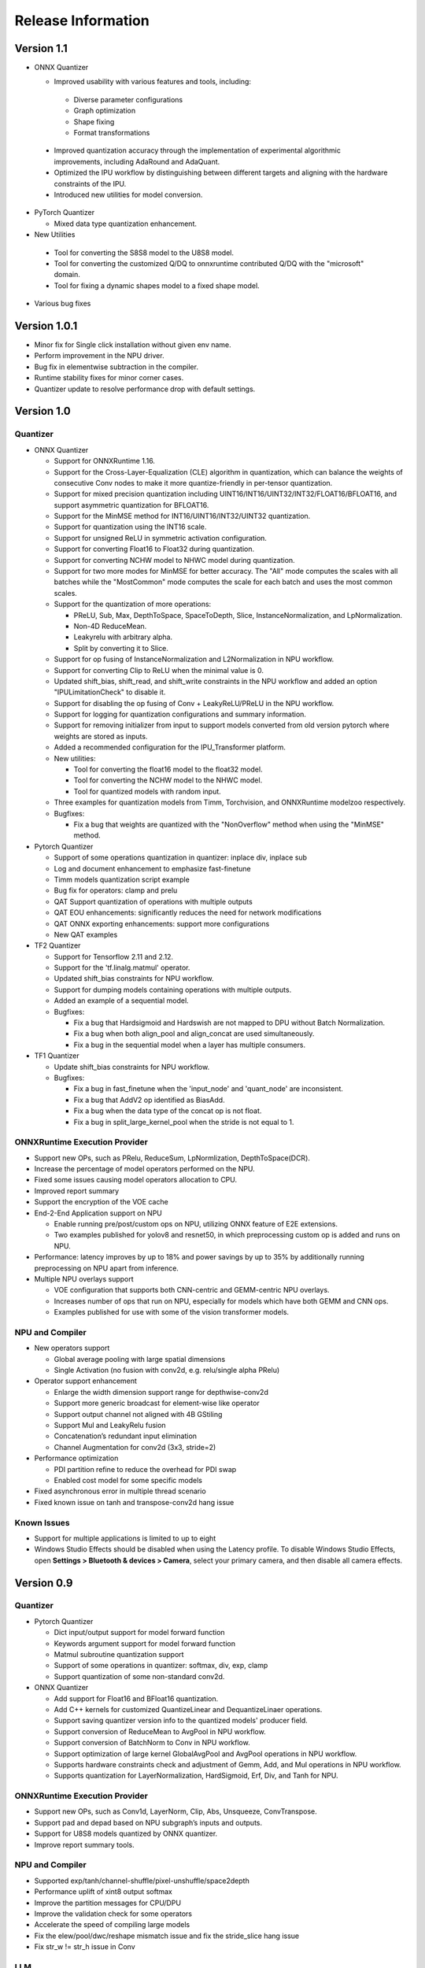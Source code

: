 ###################
Release Information
###################

***********
Version 1.1
***********

- ONNX Quantizer

  - Improved usability with various features and tools, including:

   - Diverse parameter configurations
   - Graph optimization
   - Shape fixing
   - Format transformations

 - Improved quantization accuracy through the implementation of experimental algorithmic improvements, including AdaRound and AdaQuant.
 - Optimized the IPU workflow by distinguishing between different targets and aligning with the hardware constraints of the IPU.
 - Introduced new utilities for model conversion.

- PyTorch Quantizer

  - Mixed data type quantization enhancement.

- New Utilities
 
 - Tool for converting the S8S8 model to the U8S8 model.
 - Tool for converting the customized Q/DQ to onnxruntime contributed Q/DQ with the "microsoft" domain.
 - Tool for fixing a dynamic shapes model to a fixed shape model.

- Various bug fixes


*************
Version 1.0.1
*************

- Minor fix for Single click installation without given env name.
- Perform improvement in the NPU driver.
- Bug fix in elementwise subtraction in the compiler.
- Runtime stability fixes for minor corner cases.
- Quantizer update to resolve performance drop with default settings.

***********
Version 1.0
***********
Quantizer
=========
   
- ONNX Quantizer
  
  - Support for ONNXRuntime 1.16.
  - Support for the Cross-Layer-Equalization (CLE) algorithm in quantization, which can balance the weights of consecutive Conv nodes to make it more quantize-friendly in per-tensor quantization.
  - Support for mixed precision quantization including UINT16/INT16/UINT32/INT32/FLOAT16/BFLOAT16, and support asymmetric quantization for BFLOAT16.
  - Support for the MinMSE method for INT16/UINT16/INT32/UINT32 quantization.
  - Support for quantization using the INT16 scale.
  - Support for unsigned ReLU in symmetric activation configuration.
  - Support for converting Float16 to Float32 during quantization.
  - Support for converting NCHW model to NHWC model during quantization.
  - Support for two more modes for MinMSE for better accuracy. The "All" mode computes the scales with all batches while the "MostCommon" mode computes the scale for each batch and uses the most common scales.
  - Support for the quantization of more operations:

    - PReLU, Sub, Max, DepthToSpace, SpaceToDepth, Slice, InstanceNormalization, and LpNormalization.
    - Non-4D ReduceMean.
    - Leakyrelu with arbitrary alpha.
    - Split by converting it to Slice.

  - Support for op fusing of InstanceNormalization and L2Normalization in NPU workflow.
  - Support for converting Clip to ReLU when the minimal value is 0.
  - Updated shift_bias, shift_read, and shift_write constraints in the NPU workflow and added an option "IPULimitationCheck" to disable it.
  - Support for disabling the op fusing of Conv + LeakyReLU/PReLU in the NPU workflow.
  - Support for logging for quantization configurations and summary information.
  - Support for removing initializer from input to support models converted from old version pytorch where weights are stored as inputs.
  - Added a recommended configuration for the IPU_Transformer platform.
  - New utilities:

    - Tool for converting the float16 model to the float32 model.
    - Tool for converting the NCHW model to the NHWC model.
    - Tool for quantized models with random input.

  - Three examples for quantization models from Timm, Torchvision, and ONNXRuntime modelzoo respectively.
  - Bugfixes:

    - Fix a bug that weights are quantized with the "NonOverflow" method when using the "MinMSE" method.

- Pytorch Quantizer
  
  - Support of some operations quantization in quantizer: inplace div, inplace sub
  - Log and document enhancement to emphasize fast-finetune
  - Timm models quantization script example
  - Bug fix for operators: clamp and prelu
  - QAT Support quantization of operations with multiple outputs
  - QAT EOU enhancements: significantly reduces the need for network modifications
  - QAT ONNX exporting enhancements: support more configurations
  - New QAT examples

- TF2 Quantizer
  
  - Support for Tensorflow 2.11 and 2.12.
  - Support for the 'tf.linalg.matmul' operator.
  - Updated shift_bias constraints for NPU workflow.
  - Support for dumping models containing operations with multiple outputs.
  - Added an example of a sequential model.
  - Bugfixes:

    - Fix a bug that Hardsigmoid and Hardswish are not mapped to DPU without Batch Normalization.
    - Fix a bug when both align_pool and align_concat are used simultaneously.
    - Fix a bug in the sequential model when a layer has multiple consumers.

- TF1 Quantizer
  
  - Update shift_bias constraints for NPU workflow.
  - Bugfixes:

    - Fix a bug in fast_finetune when the 'input_node' and 'quant_node' are inconsistent.
    - Fix a bug that AddV2 op identified as BiasAdd.
    - Fix a bug when the data type of the concat op is not float.
    - Fix a bug in split_large_kernel_pool when the stride is not equal to 1.

ONNXRuntime Execution Provider
==============================
  
- Support new OPs, such as PRelu, ReduceSum, LpNormlization, DepthToSpace(DCR).
- Increase the percentage of model operators performed on the NPU.
- Fixed some issues causing model operators allocation to CPU.
- Improved report summary
- Support the encryption of the VOE cache
- End-2-End Application support on NPU

  - Enable running pre/post/custom ops on NPU, utilizing ONNX feature of E2E extensions.
  - Two examples published for yolov8 and resnet50, in which preprocessing custom op is added and runs on NPU.

- Performance: latency improves by up to 18% and power savings by up to 35% by additionally running preprocessing on NPU apart from inference.
- Multiple NPU overlays support

  - VOE configuration that supports both CNN-centric and GEMM-centric NPU overlays.
  - Increases number of ops that run on NPU, especially for models which have both GEMM and CNN ops.
  - Examples published for use with some of the vision transformer models.

NPU and Compiler
==============================
  
- New operators support

  - Global average pooling with large spatial dimensions
  - Single Activation (no fusion with conv2d, e.g. relu/single alpha PRelu)

- Operator support enhancement

  - Enlarge the width dimension support range for depthwise-conv2d
  - Support more generic broadcast for element-wise like operator
  - Support output channel not aligned with 4B GStiling
  - Support Mul and LeakyRelu fusion
  - Concatenation’s redundant input elimination
  - Channel Augmentation for conv2d (3x3, stride=2)

- Performance optimization

  - PDI partition refine to reduce the overhead for PDI swap
  - Enabled cost model for some specific models

- Fixed asynchronous error in multiple thread scenario
- Fixed known issue on tanh and transpose-conv2d hang issue

Known Issues
==============================

- Support for multiple applications is limited to up to eight
- Windows Studio Effects should be disabled when using the Latency profile. To disable Windows Studio Effects, open **Settings > Bluetooth & devices > Camera**, select your primary camera, and then disable all camera effects.



***********
Version 0.9
***********

Quantizer
=========

- Pytorch Quantizer

  - Dict input/output support for model forward function
  - Keywords argument support for model forward function
  - Matmul subroutine quantization support
  - Support of some operations in quantizer: softmax, div, exp, clamp
  - Support quantization of some non-standard conv2d.


- ONNX Quantizer

  - Add support for Float16 and BFloat16 quantization.
  - Add C++ kernels for customized QuantizeLinear and DequantizeLinaer operations.
  - Support saving quantizer version info to the quantized models' producer field.
  - Support conversion of ReduceMean to AvgPool in NPU workflow.
  - Support conversion of BatchNorm to Conv in NPU workflow.
  - Support optimization of large kernel GlobalAvgPool and AvgPool operations in NPU workflow.
  - Supports hardware constraints check and adjustment of Gemm, Add, and Mul operations in NPU workflow.
  - Supports quantization for LayerNormalization, HardSigmoid, Erf, Div, and Tanh for NPU.

ONNXRuntime Execution Provider
==============================

- Support new OPs, such as Conv1d, LayerNorm, Clip, Abs, Unsqueeze, ConvTranspose.
- Support pad and depad based on NPU subgraph’s inputs and outputs.
- Support for U8S8 models quantized by ONNX quantizer.
- Improve report summary tools.

NPU and Compiler
================

- Supported exp/tanh/channel-shuffle/pixel-unshuffle/space2depth
- Performance uplift of xint8 output softmax
- Improve the partition messages for CPU/DPU
- Improve the validation check for some operators
- Accelerate the speed of compiling large models
- Fix the elew/pool/dwc/reshape mismatch issue and fix the stride_slice hang issue
- Fix str_w != str_h issue in Conv


LLM
===

- Smoothquant for OPT1.3b, 2.7b, 6.7b, 13b models. 
- Huggingface Optimum ORT Quantizer for ONNX and Pytorch dynamic quantizer for Pytorch
- Enabled Flash attention v2 for larger prompts as a custom torch.nn.Module
- Enabled all CPU ops in bfloat16 or float32 with Pytorch
- int32 accumulator in AIE (previously int16)
- DynamicQuantLinear op support in ONNX
- Support different compute primitives for prefill/prompt and token phases 
- Zero copy of weights shared between different op primitives
- Model saving after quantization and loading at runtime for both Pytorch and ONNX
- Enabled profiling prefill/prompt and token time using local copy of OPT Model with additional timer instrumentation
- Added demo mode script with greedy, stochastic and contrastive search options

ASR
===
- Support Whipser-tiny
- All GEMMs offloaded to AIE
- Improved compile time
- Improved WER

Known issues
============

- Flow control OPs including "Loop", "If", "Reduce" not supported by VOE
- Resizing OP in ONNX opset 10 or lower is not supported by VOE
- Tensorflow 2.x quantizer supports models within tf.keras.model only
- Running quantizer docker in WSL on Ryzen AI laptops may encounter OOM (Out-of-memory) issue
- Running multiple concurrent models using temporal sharing on the 5x4 binary is not supported
- Only batch sizes of 1 are supported
- Only models with the pretrained weights setting = TRUE should be imported
- Launching multiple processes on 4 1x4 binaries can cause hangs, especially when models have many sub-graphs

|
|

***********
Version 0.8
***********

Quantizer
=========

- Pytorch Quantizer

  - Pytorch 1.13 and 2.0 support
  - Mixed precision quantization support, supporting float32/float16/bfloat16/intx mixed quantization
  - Support of bit-wise accuracy cross check between quantizer and ONNX-runtime
  - Split and chunk operators were automatically converted to slicing
  - Add support for BFP data type quantization
  - Support of some operations in quantizer: where, less, less_equal, greater, greater_equal, not, and, or, eq, maximum, minimum, sqrt, Elu, Reduction_min, argmin
  - QAT supports training on multiple GPUs
  - QAT supports operations with multiple inputs or outputs

- ONNX Quantizer

  - Provided Python wheel file for installation
  - Support OnnxRuntime 1.15
  - Supports setting input shapes of random data reader
  - Supports random data reader in the dump model function
  - Supports saving the S8S8 model in U8S8 format for NPU
  - Supports simulation of Sigmoid, Swish, Softmax, AvgPool, GlobalAvgPool, ReduceMean and LeakyRelu for NPU
  - Supports node fusions for NPU
  
ONNXRuntime Execution Provider 
==============================

- Supports for U8S8 quantized ONNX models
- Improve the function of falling back to CPU EP
- Improve AIE plugin framework

  - Supports LLM Demo
  - Supports Gemm ASR
  - Supports E2E AIE acceleration for Pre/Post ops
  - Improve the easy-of-use for partition and  deployment
- Supports  models containing subgraphs
- Supports report summary about OP assignment
- Supports report summary about DPU subgraphs falling back to CPU
- Improve log printing and troubleshooting tools.
- Upstreamed to ONNX Runtime Github repo for any data type support and bug fix

NPU and Compiler
================

- Extended the support range of some operators

  - Larger input size: conv2d, dwc
  - Padding mode: pad
  - Broadcast: add
  - Variant dimension (non-NHWC shape): reshape, transpose, add
- Support new operators, e.g. reducemax(min/sum/avg), argmax(min)
- Enhanced multi-level fusion
- Performance enhancement for some operators
- Add quantization information validation
- Improvement in device partition

  - User friendly message
  - Target-dependency check

Demos
=====

- New Demos link: https://account.amd.com/en/forms/downloads/ryzen-ai-software-platform-xef.html?filename=transformers_2308.zip

  - LLM demo with OPT-1.3B/2.7B/6.7B
  - Automatic speech recognition demo with Whisper-tiny

Known issues
============
- Flow control OPs including "Loop", "If", "Reduce" not supported by VOE
- Resize OP in ONNX opset 10 or lower not supported by VOE
- Tensorflow 2.x quantizer supports models within tf.keras.model only
- Running quantizer docker in WSL on Ryzen AI laptops may encounter OOM (Out-of-memory) issue
- Run multiple concurrent models by temporal sharing on the Performance optimized overlay (5x4.xclbin) is not supported
- Support batch size 1 only for NPU


|
|

***********
Version 0.7
***********

Quantizer
=========

- Docker Containers

  - Provided CPU dockers for Pytorch, Tensorflow 1.x, and Tensorflow 2.x quantizer
  - Provided GPU Docker files to build GPU dockers

- Pytorch Quantizer

  - Supports multiple output conversion to slicing
  - Enhanced transpose OP optimization
  - Inspector support new IP targets for NPU

- ONNX Quantizer

  - Provided Python wheel file for installation
  - Supports quantizing ONNX models for NPU as a plugin for the ONNX Runtime native quantizer
  - Supports power-of-two quantization with both QDQ and QOP format
  - Supports Non-overflow and Min-MSE quantization methods
  - Supports various quantization configurations in power-of-two quantization in both QDQ and QOP format.
   
    - Supports signed and unsigned configurations.
    - Supports symmetry and asymmetry configurations.
    - Supports per-tensor and per-channel configurations.
  - Supports bias quantization using int8 datatype for NPU.
  - Supports quantization parameters (scale) refinement for NPU.
  - Supports excluding certain operations from quantization for NPU.
  - Supports ONNX models larger than 2GB.
  - Supports using CUDAExecutionProvider for calibration in quantization
  - Open source and upstreamed to Microsoft Olive Github repo

- TensorFlow 2.x Quantizer

  - Added support for exporting the quantized model ONNX format.
  - Added support for the keras.layers.Activation('leaky_relu')

- TensorFlow 1.x Quantizer

  - Added support for folding Reshape and ResizeNearestNeighbor operators.
  - Added support for splitting Avgpool and Maxpool with large kernel sizes into smaller kernel sizes.
  - Added support for quantizing Sum, StridedSlice, and Maximum operators.
  - Added support for setting the input shape of the model, which is useful in deploying models with undefined input shapes.
  - Add support for setting the opset version in exporting ONNX format

ONNX Runtime Execution Provider
===============================

- Vitis ONNX Runtime Execution Provider (VOE)

  - Supports ONNX Opset version 18, ONNX Runtime 1.16.0, and ONNX version 1.13
  - Supports both C++ and Python APIs(Python version 3)
  - Supports deploy model with other EPs 
  - Supports falling back to CPU EP
  - Open source and upstreamed to ONNX Runtime Github repo
  - Compiler

    - Multiple Level op fusion
    - Supports the  same muti-output operator like chunk split 
    - Supports split big pooling to small pooling        
    - Supports 2-channel writeback feature for Hard-Sigmoid and Depthwise-Convolution
    - Supports 1-channel GStiling
    - Explicit pad-fix in CPU subgraph for 4-byte alignment
    - Tuning the performance for multiple models

NPU
===

- Two configurations

  - Power Optimized Overlay
      
    - Suitable for smaller AI models (1x4.xclbin)
    - Supports spatial sharing, up to 4 concurrent AI workloads

  - Performance Optimized Overlay (5x4.xclbin)
       
    - Suitable for larger AI models

Known issues
============
- Flow control OPs including "Loop", "If", "Reduce" are not supported by VOE
- Resize OP in ONNX opset 10 or lower not supported by VOE
- Tensorflow 2.x quantizer supports models within tf.keras.model only
- Running quantizer docker in WSL on Ryzen AI laptops may encounter OOM (Out-of-memory) issue
- Run multiple concurrent models by temporal sharing on the Performance optimized overlay (5x4.xclbin) is not supported
 



..
  ------------

  #####################################
  License
  #####################################

 Ryzen AI is licensed under `MIT License <https://github.com/amd/ryzen-ai-documentation/blob/main/License>`_ . Refer to the `LICENSE File <https://github.com/amd/ryzen-ai-documentation/blob/main/License>`_ for the full license text and copyright notice.
